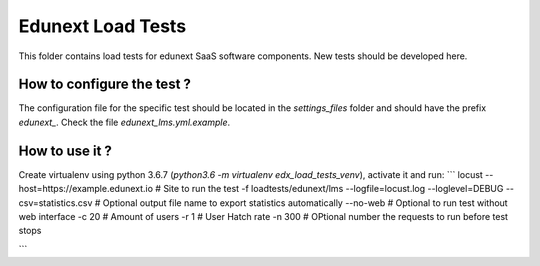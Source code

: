 Edunext Load Tests
=========================

This folder contains load tests for edunext SaaS software components. New tests should be developed here.

How to configure the test ?
---------------------------
The configuration file for the specific test should be located in the `settings_files` folder and should have the prefix `edunext_`.
Check the file `edunext_lms.yml.example`.

How to use it ?
--------------
Create virtualenv using python 3.6.7 (`python3.6 -m virtualenv edx_load_tests_venv`), activate it and run:
```
locust \
--host=https://example.edunext.io \ # Site to run the test
-f loadtests/edunext/lms \
--logfile=locust.log \
--loglevel=DEBUG \
--csv=statistics.csv \ # Optional output file name to export statistics automatically
--no-web \ # Optional to run test without web interface
-c 20 \ # Amount of users
-r 1 \ # User Hatch rate
-n 300  # OPtional number the requests to run before test stops

```
